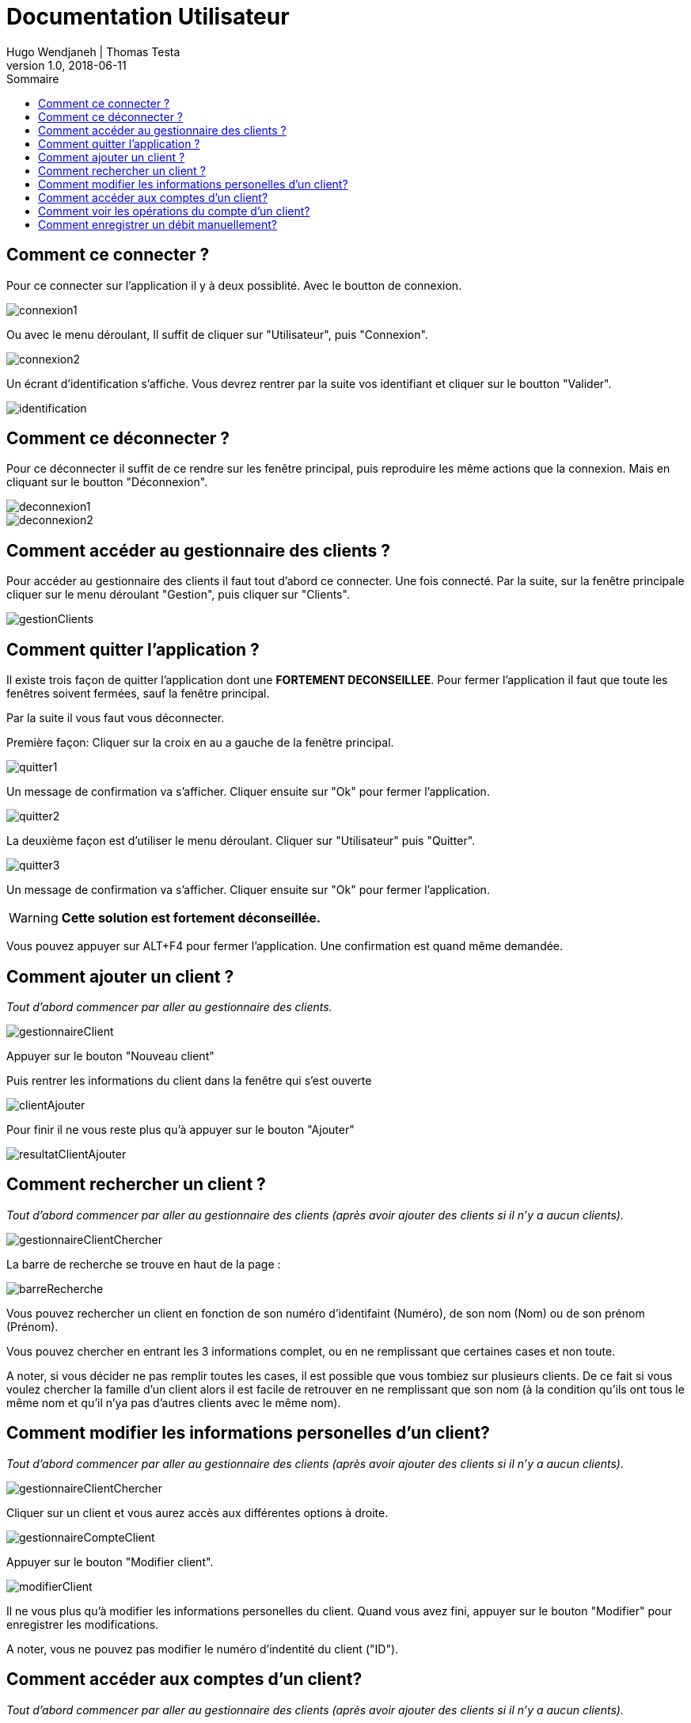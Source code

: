 // documentation utilisateur
:toc-title: Sommaire
:toc: macro
:toclevels: 3

= Documentation Utilisateur
Hugo Wendjaneh | Thomas Testa
v1.0, 2018-06-11
toc::[Sommaire]
== Comment ce connecter ?
Pour ce connecter sur l'application il y à deux possiblité. Avec le boutton de connexion.

image::images/connexion1.png[]

Ou avec le menu déroulant, Il suffit de cliquer sur "Utilisateur", puis "Connexion".

image::images/connexion2.png[]

Un écrant d'identification s'affiche. Vous devrez rentrer par la suite vos identifiant et cliquer sur le boutton "Valider".

image::images/identification.png[]

== Comment ce déconnecter ?

Pour ce déconnecter il suffit de ce rendre sur les fenêtre principal, puis reproduire les même actions que la connexion. Mais en cliquant sur le boutton "Déconnexion".

image::images/deconnexion1.png[]

image::images/deconnexion2.png[]

== Comment accéder au gestionnaire des clients ?

Pour accéder au gestionnaire des clients il faut tout d'abord ce connecter. Une fois connecté. Par la suite, sur la fenêtre principale cliquer sur le menu déroulant "Gestion", puis cliquer sur "Clients".

image::images/gestionClients.png[]

== Comment quitter l'application ?

Il existe trois façon de quitter l'application dont une [red]*FORTEMENT DECONSEILLEE*.
Pour fermer l'application il faut que toute les fenêtres soivent fermées, sauf la fenêtre principal.

Par la suite il vous faut vous déconnecter.

Première façon: Cliquer sur la croix en au a gauche de la fenêtre principal.

image::images/quitter1.png[]

Un message de confirmation va s'afficher. Cliquer ensuite sur "Ok" pour fermer l'application.

image::images/quitter2.png[]

La deuxième façon est d'utiliser le menu déroulant.
Cliquer sur "Utilisateur" puis "Quitter".

image::images/quitter3.png[]

Un message de confirmation va s'afficher. Cliquer ensuite sur "Ok" pour fermer l'application.

WARNING: [red]*Cette solution est fortement déconseillée.*

Vous pouvez appuyer sur ALT+F4 pour fermer l'application.
Une confirmation est quand même demandée.

== Comment ajouter un client ?

_Tout d'abord commencer par aller au gestionnaire des clients._

image::images/gestionnaireClient.PNG[]

Appuyer sur le bouton "Nouveau client"

Puis rentrer les informations du client dans la fenêtre qui s'est ouverte

image::images/clientAjouter.PNG[]

Pour finir il ne vous reste plus qu'à appuyer sur le bouton "Ajouter"

image::images/resultatClientAjouter.PNG[]


== Comment rechercher un client ?

_Tout d'abord commencer par aller au gestionnaire des clients (après avoir ajouter des clients si il n'y a aucun clients)._

image::images/gestionnaireClientChercher.PNG[]

La barre de recherche se trouve en haut de la page :

image::images/barreRecherche.PNG[]

Vous pouvez rechercher un client en fonction de son numéro d'identifaint (Numéro), de son nom (Nom) ou de son prénom (Prénom).

Vous pouvez chercher en entrant les 3 informations complet, ou en ne remplissant que certaines cases et non toute.

A noter, si vous décider ne pas remplir toutes les cases, il est possible que vous tombiez sur plusieurs clients. De ce fait si vous voulez chercher la famille d'un client alors il est facile de retrouver en ne remplissant que son nom (à la condition qu'ils ont tous le même nom et qu'il n'ya pas d'autres clients avec le même nom).

== Comment modifier les informations personelles d'un client?

_Tout d'abord commencer par aller au gestionnaire des clients (après avoir ajouter des clients si il n'y a aucun clients)._

image::images/gestionnaireClientChercher.PNG[]

Cliquer sur un client et vous aurez accès aux différentes options à droite.

image::images/gestionnaireCompteClient.PNG[]

Appuyer sur le bouton "Modifier client".

image::images/modifierClient.PNG[]

Il ne vous plus qu'à modifier les informations personelles du client. Quand vous avez fini, appuyer sur le bouton "Modifier" pour enregistrer les modifications.

A noter, vous ne pouvez pas modifier le numéro d'indentité du client ("ID").

== Comment accéder aux comptes d'un client?

_Tout d'abord commencer par aller au gestionnaire des clients (après avoir ajouter des clients si il n'y a aucun clients)._

image::images/gestionnaireClientChercher.PNG[]

Cliquer sur un client et vous aurez accès aux différentes options à droite.

image::images/gestionnaireCompteClient.PNG[]

Il ne vous reste plus qu'à appuyer sur le bouton "Comptes client".

image::images/compteClient.PNG[]

== Comment voir les opérations du compte d'un client?

_Tout d'abord commencer par aller au gestionnaire des comptes d'un client._

image::images/compteClient.PNG[]

Cliquer sur un des comptes affichés, vous aurez accès aux options à droite.

image::images/compteDuClient.PNG[]

Cliquer sur "Voir opérations".

image::images/operationsCompte.PNG[]

== Comment enregistrer un débit manuellement?

_Tout d'abord commencer par aller au gestionnaire des opérations d'un compte client._

image::images/operationsCompte.PNG[]

Cliquer sur le bouton "Enregistrer Débit".

image::images/operationDebit.PNG[]

Entrer le montant du retrait. Quand vous avez fini, appuyer sur le bouton "Effectuer Débit".

A noter, si cela ne fonctionne pas, alors vérifier si il est possible de retirer le montant que vous avez écrit.